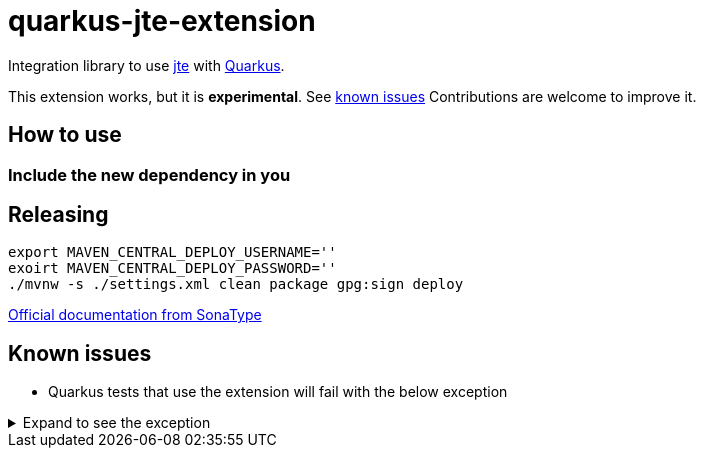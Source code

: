 = quarkus-jte-extension

Integration library to use https://jte.gg/[jte] with https://quarkus.io[Quarkus].

This extension works, but it is **experimental**. See xref:#known-issues[known issues] Contributions
are welcome to improve it.

== How to use

=== Include the new dependency in you

== Releasing

[source,shell]
----
export MAVEN_CENTRAL_DEPLOY_USERNAME=''
exoirt MAVEN_CENTRAL_DEPLOY_PASSWORD=''
./mvnw -s ./settings.xml clean package gpg:sign deploy
----

https://central.sonatype.org/publish/publish-maven/#nexus-staging-maven-plugin-for-deployment-and-release[Official documentation from SonaType]

[#known-issues]
== Known issues

* Quarkus tests that use the extension will fail with the below exception

.Expand to see the exception
[%collapsible]
====
----
2021-08-20 00:26:43,677 INFO  [io.ver.ext.web.RoutingContext] (executor-thread-0) RoutingContext failure (500): org.jboss.resteasy.spi.UnhandledException: java.lang.IllegalStateException: JTE_QUARKUS_CLASS_PATH not found, template engine cannot be created
	at org.jboss.resteasy.core.ExceptionHandler.handleApplicationException(ExceptionHandler.java:106)
	at org.jboss.resteasy.core.ExceptionHandler.handleException(ExceptionHandler.java:372)
	at org.jboss.resteasy.core.SynchronousDispatcher.writeException(SynchronousDispatcher.java:218)
	at org.jboss.resteasy.core.SynchronousDispatcher.invoke(SynchronousDispatcher.java:519)
	at org.jboss.resteasy.core.SynchronousDispatcher.lambda$invoke$4(SynchronousDispatcher.java:261)
	at org.jboss.resteasy.core.SynchronousDispatcher.lambda$preprocess$0(SynchronousDispatcher.java:161)
	at org.jboss.resteasy.core.interception.jaxrs.PreMatchContainerRequestContext.filter(PreMatchContainerRequestContext.java:364)
	at org.jboss.resteasy.core.SynchronousDispatcher.preprocess(SynchronousDispatcher.java:164)
	at org.jboss.resteasy.core.SynchronousDispatcher.invoke(SynchronousDispatcher.java:247)
	at io.quarkus.resteasy.runtime.standalone.RequestDispatcher.service(RequestDispatcher.java:73)
	at io.quarkus.resteasy.runtime.standalone.VertxRequestHandler.dispatch(VertxRequestHandler.java:138)
	at io.quarkus.resteasy.runtime.standalone.VertxRequestHandler$1.run(VertxRequestHandler.java:93)
	at io.quarkus.vertx.core.runtime.VertxCoreRecorder$13.runWith(VertxCoreRecorder.java:536)
	at org.jboss.threads.EnhancedQueueExecutor$Task.run(EnhancedQueueExecutor.java:2449)
	at org.jboss.threads.EnhancedQueueExecutor$ThreadBody.run(EnhancedQueueExecutor.java:1478)
	at org.jboss.threads.DelegatingRunnable.run(DelegatingRunnable.java:29)
	at org.jboss.threads.ThreadLocalResettingRunnable.run(ThreadLocalResettingRunnable.java:29)
	at io.netty.util.concurrent.FastThreadLocalRunnable.run(FastThreadLocalRunnable.java:30)
	at java.base/java.lang.Thread.run(Thread.java:832)
Caused by: java.lang.IllegalStateException: JTE_QUARKUS_CLASS_PATH not found, template engine cannot be created
	at dev.renann.quarkus.jte.runtime.JteTemplateEngineFactory.create(JteTemplateEngineFactory.java:18)
	at dev.renann.quarkus.jte.runtime.JteTemplateRendererHotReloadProvider.templateRenderer(JteTemplateRendererHotReloadProvider.java:16)
	at dev.renann.quarkus.jte.runtime.JteTemplateRendererHotReloadProvider_ProducerMethod_templateRenderer_8dc5e8ae4c030c48d473825a7eb0f999699177f8_Bean.create(JteTemplateRendererHotReloadProvider_ProducerMethod_templateRenderer_8dc5e8ae4c030c48d473825a7eb0f999699177f8_Bean.zig:244)
	at dev.renann.quarkus.jte.runtime.JteTemplateRendererHotReloadProvider_ProducerMethod_templateRenderer_8dc5e8ae4c030c48d473825a7eb0f999699177f8_Bean.create(JteTemplateRendererHotReloadProvider_ProducerMethod_templateRenderer_8dc5e8ae4c030c48d473825a7eb0f999699177f8_Bean.zig:275)
	at io.quarkus.arc.impl.AbstractSharedContext.createInstanceHandle(AbstractSharedContext.java:96)
	at io.quarkus.arc.impl.AbstractSharedContext$1.get(AbstractSharedContext.java:29)
	at io.quarkus.arc.impl.AbstractSharedContext$1.get(AbstractSharedContext.java:26)
	at io.quarkus.arc.impl.LazyValue.get(LazyValue.java:26)
	at io.quarkus.arc.impl.ComputingCache.computeIfAbsent(ComputingCache.java:69)
	at io.quarkus.arc.impl.AbstractSharedContext.get(AbstractSharedContext.java:26)
	at io.quarkus.arc.impl.ClientProxies.getApplicationScopedDelegate(ClientProxies.java:17)
	at dev.renann.quarkus.jte.runtime.JteTemplateRendererHotReloadProvider_ProducerMethod_templateRenderer_8dc5e8ae4c030c48d473825a7eb0f999699177f8_ClientProxy.arc$delegate(JteTemplateRendererHotReloadProvider_ProducerMethod_templateRenderer_8dc5e8ae4c030c48d473825a7eb0f999699177f8_ClientProxy.zig:85)
	at dev.renann.quarkus.jte.runtime.JteTemplateRendererHotReloadProvider_ProducerMethod_templateRenderer_8dc5e8ae4c030c48d473825a7eb0f999699177f8_ClientProxy.render(JteTemplateRendererHotReloadProvider_ProducerMethod_templateRenderer_8dc5e8ae4c030c48d473825a7eb0f999699177f8_ClientProxy.zig:177)
	at org.acme.GreetingResource.hello(GreetingResource.java:21)
	at java.base/jdk.internal.reflect.NativeMethodAccessorImpl.invoke0(Native Method)
	at java.base/jdk.internal.reflect.NativeMethodAccessorImpl.invoke(NativeMethodAccessorImpl.java:64)
	at java.base/jdk.internal.reflect.DelegatingMethodAccessorImpl.invoke(DelegatingMethodAccessorImpl.java:43)
	at java.base/java.lang.reflect.Method.invoke(Method.java:564)
	at org.jboss.resteasy.core.MethodInjectorImpl.invoke(MethodInjectorImpl.java:170)
	at org.jboss.resteasy.core.MethodInjectorImpl.invoke(MethodInjectorImpl.java:130)
	at org.jboss.resteasy.core.ResourceMethodInvoker.internalInvokeOnTarget(ResourceMethodInvoker.java:660)
	at org.jboss.resteasy.core.ResourceMethodInvoker.invokeOnTargetAfterFilter(ResourceMethodInvoker.java:524)
	at org.jboss.resteasy.core.ResourceMethodInvoker.lambda$invokeOnTarget$2(ResourceMethodInvoker.java:474)
	at org.jboss.resteasy.core.interception.jaxrs.PreMatchContainerRequestContext.filter(PreMatchContainerRequestContext.java:364)
	at org.jboss.resteasy.core.ResourceMethodInvoker.invokeOnTarget(ResourceMethodInvoker.java:476)
	at org.jboss.resteasy.core.ResourceMethodInvoker.invoke(ResourceMethodInvoker.java:434)
	at org.jboss.resteasy.core.ResourceMethodInvoker.invoke(ResourceMethodInvoker.java:408)
	at org.jboss.resteasy.core.ResourceMethodInvoker.invoke(ResourceMethodInvoker.java:69)
	at org.jboss.resteasy.core.SynchronousDispatcher.invoke(SynchronousDispatcher.java:492)
	... 15 more

2021-08-20 00:26:43,680 ERROR [io.qua.ver.htt.run.QuarkusErrorHandler] (executor-thread-0) HTTP Request to /hello failed, error id: e8626f49-a46c-47e5-a3b1-9bf1d4352fd9-1: org.jboss.resteasy.spi.UnhandledException: java.lang.IllegalStateException: JTE_QUARKUS_CLASS_PATH not found, template engine cannot be created
	at org.jboss.resteasy.core.ExceptionHandler.handleApplicationException(ExceptionHandler.java:106)
	at org.jboss.resteasy.core.ExceptionHandler.handleException(ExceptionHandler.java:372)
	at org.jboss.resteasy.core.SynchronousDispatcher.writeException(SynchronousDispatcher.java:218)
	at org.jboss.resteasy.core.SynchronousDispatcher.invoke(SynchronousDispatcher.java:519)
	at org.jboss.resteasy.core.SynchronousDispatcher.lambda$invoke$4(SynchronousDispatcher.java:261)
	at org.jboss.resteasy.core.SynchronousDispatcher.lambda$preprocess$0(SynchronousDispatcher.java:161)
	at org.jboss.resteasy.core.interception.jaxrs.PreMatchContainerRequestContext.filter(PreMatchContainerRequestContext.java:364)
	at org.jboss.resteasy.core.SynchronousDispatcher.preprocess(SynchronousDispatcher.java:164)
	at org.jboss.resteasy.core.SynchronousDispatcher.invoke(SynchronousDispatcher.java:247)
	at io.quarkus.resteasy.runtime.standalone.RequestDispatcher.service(RequestDispatcher.java:73)
	at io.quarkus.resteasy.runtime.standalone.VertxRequestHandler.dispatch(VertxRequestHandler.java:138)
	at io.quarkus.resteasy.runtime.standalone.VertxRequestHandler$1.run(VertxRequestHandler.java:93)
	at io.quarkus.vertx.core.runtime.VertxCoreRecorder$13.runWith(VertxCoreRecorder.java:536)
	at org.jboss.threads.EnhancedQueueExecutor$Task.run(EnhancedQueueExecutor.java:2449)
	at org.jboss.threads.EnhancedQueueExecutor$ThreadBody.run(EnhancedQueueExecutor.java:1478)
	at org.jboss.threads.DelegatingRunnable.run(DelegatingRunnable.java:29)
	at org.jboss.threads.ThreadLocalResettingRunnable.run(ThreadLocalResettingRunnable.java:29)
	at io.netty.util.concurrent.FastThreadLocalRunnable.run(FastThreadLocalRunnable.java:30)
	at java.base/java.lang.Thread.run(Thread.java:832)
Caused by: java.lang.IllegalStateException: JTE_QUARKUS_CLASS_PATH not found, template engine cannot be created
	at dev.renann.quarkus.jte.runtime.JteTemplateEngineFactory.create(JteTemplateEngineFactory.java:18)
	at dev.renann.quarkus.jte.runtime.JteTemplateRendererHotReloadProvider.templateRenderer(JteTemplateRendererHotReloadProvider.java:16)
	at dev.renann.quarkus.jte.runtime.JteTemplateRendererHotReloadProvider_ProducerMethod_templateRenderer_8dc5e8ae4c030c48d473825a7eb0f999699177f8_Bean.create(JteTemplateRendererHotReloadProvider_ProducerMethod_templateRenderer_8dc5e8ae4c030c48d473825a7eb0f999699177f8_Bean.zig:244)
	at dev.renann.quarkus.jte.runtime.JteTemplateRendererHotReloadProvider_ProducerMethod_templateRenderer_8dc5e8ae4c030c48d473825a7eb0f999699177f8_Bean.create(JteTemplateRendererHotReloadProvider_ProducerMethod_templateRenderer_8dc5e8ae4c030c48d473825a7eb0f999699177f8_Bean.zig:275)
	at io.quarkus.arc.impl.AbstractSharedContext.createInstanceHandle(AbstractSharedContext.java:96)
	at io.quarkus.arc.impl.AbstractSharedContext$1.get(AbstractSharedContext.java:29)
	at io.quarkus.arc.impl.AbstractSharedContext$1.get(AbstractSharedContext.java:26)
	at io.quarkus.arc.impl.LazyValue.get(LazyValue.java:26)
	at io.quarkus.arc.impl.ComputingCache.computeIfAbsent(ComputingCache.java:69)
	at io.quarkus.arc.impl.AbstractSharedContext.get(AbstractSharedContext.java:26)
	at io.quarkus.arc.impl.ClientProxies.getApplicationScopedDelegate(ClientProxies.java:17)
	at dev.renann.quarkus.jte.runtime.JteTemplateRendererHotReloadProvider_ProducerMethod_templateRenderer_8dc5e8ae4c030c48d473825a7eb0f999699177f8_ClientProxy.arc$delegate(JteTemplateRendererHotReloadProvider_ProducerMethod_templateRenderer_8dc5e8ae4c030c48d473825a7eb0f999699177f8_ClientProxy.zig:85)
	at dev.renann.quarkus.jte.runtime.JteTemplateRendererHotReloadProvider_ProducerMethod_templateRenderer_8dc5e8ae4c030c48d473825a7eb0f999699177f8_ClientProxy.render(JteTemplateRendererHotReloadProvider_ProducerMethod_templateRenderer_8dc5e8ae4c030c48d473825a7eb0f999699177f8_ClientProxy.zig:177)
	at org.acme.GreetingResource.hello(GreetingResource.java:21)
	at java.base/jdk.internal.reflect.NativeMethodAccessorImpl.invoke0(Native Method)
	at java.base/jdk.internal.reflect.NativeMethodAccessorImpl.invoke(NativeMethodAccessorImpl.java:64)
	at java.base/jdk.internal.reflect.DelegatingMethodAccessorImpl.invoke(DelegatingMethodAccessorImpl.java:43)
	at java.base/java.lang.reflect.Method.invoke(Method.java:564)
	at org.jboss.resteasy.core.MethodInjectorImpl.invoke(MethodInjectorImpl.java:170)
	at org.jboss.resteasy.core.MethodInjectorImpl.invoke(MethodInjectorImpl.java:130)
	at org.jboss.resteasy.core.ResourceMethodInvoker.internalInvokeOnTarget(ResourceMethodInvoker.java:660)
	at org.jboss.resteasy.core.ResourceMethodInvoker.invokeOnTargetAfterFilter(ResourceMethodInvoker.java:524)
	at org.jboss.resteasy.core.ResourceMethodInvoker.lambda$invokeOnTarget$2(ResourceMethodInvoker.java:474)
	at org.jboss.resteasy.core.interception.jaxrs.PreMatchContainerRequestContext.filter(PreMatchContainerRequestContext.java:364)
	at org.jboss.resteasy.core.ResourceMethodInvoker.invokeOnTarget(ResourceMethodInvoker.java:476)
	at org.jboss.resteasy.core.ResourceMethodInvoker.invoke(ResourceMethodInvoker.java:434)
	at org.jboss.resteasy.core.ResourceMethodInvoker.invoke(ResourceMethodInvoker.java:408)
	at org.jboss.resteasy.core.ResourceMethodInvoker.invoke(ResourceMethodInvoker.java:69)
	at org.jboss.resteasy.core.SynchronousDispatcher.invoke(SynchronousDispatcher.java:492)
	... 15 more

WARNING: An illegal reflective access operation has occurred
WARNING: Illegal reflective access by org.codehaus.groovy.vmplugin.v9.Java9 (file:/Users/renannprado/.m2/repository/org/codehaus/groovy/groovy/3.0.8/groovy-3.0.8.jar) to constructor java.lang.AssertionError(java.lang.String)
WARNING: Please consider reporting this to the maintainers of org.codehaus.groovy.vmplugin.v9.Java9
WARNING: Use --illegal-access=warn to enable warnings of further illegal reflective access operations
WARNING: All illegal access operations will be denied in a future release

java.lang.AssertionError: 1 expectation failed.
Expected status code <200> but was <500>.


	at java.base/jdk.internal.reflect.NativeConstructorAccessorImpl.newInstance0(Native Method)
	at java.base/jdk.internal.reflect.NativeConstructorAccessorImpl.newInstance(NativeConstructorAccessorImpl.java:64)
	at java.base/jdk.internal.reflect.DelegatingConstructorAccessorImpl.newInstance(DelegatingConstructorAccessorImpl.java:45)
	at java.base/java.lang.reflect.Constructor.newInstanceWithCaller(Constructor.java:500)
	at java.base/java.lang.reflect.Constructor.newInstance(Constructor.java:481)
	at org.codehaus.groovy.reflection.CachedConstructor.invoke(CachedConstructor.java:72)
	at org.codehaus.groovy.reflection.CachedConstructor.doConstructorInvoke(CachedConstructor.java:59)
	at org.codehaus.groovy.runtime.callsite.ConstructorSite$ConstructorSiteNoUnwrap.callConstructor(ConstructorSite.java:84)
	at org.codehaus.groovy.runtime.callsite.CallSiteArray.defaultCallConstructor(CallSiteArray.java:59)
	at org.codehaus.groovy.runtime.callsite.AbstractCallSite.callConstructor(AbstractCallSite.java:263)
	at org.codehaus.groovy.runtime.callsite.AbstractCallSite.callConstructor(AbstractCallSite.java:277)
	at io.restassured.internal.ResponseSpecificationImpl$HamcrestAssertionClosure.validate(ResponseSpecificationImpl.groovy:493)
	at io.restassured.internal.ResponseSpecificationImpl$HamcrestAssertionClosure$validate$1.call(Unknown Source)
	at org.codehaus.groovy.runtime.callsite.CallSiteArray.defaultCall(CallSiteArray.java:47)
	at org.codehaus.groovy.runtime.callsite.AbstractCallSite.call(AbstractCallSite.java:125)
	at org.codehaus.groovy.runtime.callsite.AbstractCallSite.call(AbstractCallSite.java:139)
	at io.restassured.internal.ResponseSpecificationImpl.validateResponseIfRequired(ResponseSpecificationImpl.groovy:674)
	at java.base/jdk.internal.reflect.NativeMethodAccessorImpl.invoke0(Native Method)
	at java.base/jdk.internal.reflect.NativeMethodAccessorImpl.invoke(NativeMethodAccessorImpl.java:64)
	at java.base/jdk.internal.reflect.DelegatingMethodAccessorImpl.invoke(DelegatingMethodAccessorImpl.java:43)
	at java.base/java.lang.reflect.Method.invoke(Method.java:564)
	at org.codehaus.groovy.runtime.callsite.PlainObjectMetaMethodSite.doInvoke(PlainObjectMetaMethodSite.java:43)
	at org.codehaus.groovy.runtime.callsite.PogoMetaMethodSite$PogoCachedMethodSiteNoUnwrapNoCoerce.invoke(PogoMetaMethodSite.java:193)
	at org.codehaus.groovy.runtime.callsite.PogoMetaMethodSite.callCurrent(PogoMetaMethodSite.java:61)
	at org.codehaus.groovy.runtime.callsite.CallSiteArray.defaultCallCurrent(CallSiteArray.java:51)
	at org.codehaus.groovy.runtime.callsite.AbstractCallSite.callCurrent(AbstractCallSite.java:171)
	at org.codehaus.groovy.runtime.callsite.AbstractCallSite.callCurrent(AbstractCallSite.java:185)
	at io.restassured.internal.ResponseSpecificationImpl.statusCode(ResponseSpecificationImpl.groovy:126)
	at io.restassured.specification.ResponseSpecification$statusCode$0.callCurrent(Unknown Source)
	at org.codehaus.groovy.runtime.callsite.CallSiteArray.defaultCallCurrent(CallSiteArray.java:51)
	at org.codehaus.groovy.runtime.callsite.AbstractCallSite.callCurrent(AbstractCallSite.java:171)
	at org.codehaus.groovy.runtime.callsite.AbstractCallSite.callCurrent(AbstractCallSite.java:185)
	at io.restassured.internal.ResponseSpecificationImpl.statusCode(ResponseSpecificationImpl.groovy:134)
	at io.restassured.internal.ValidatableResponseOptionsImpl.statusCode(ValidatableResponseOptionsImpl.java:89)
	at io.restassured.internal.ValidatableResponseImpl.super$2$statusCode(ValidatableResponseImpl.groovy)
	at java.base/jdk.internal.reflect.NativeMethodAccessorImpl.invoke0(Native Method)
	at java.base/jdk.internal.reflect.NativeMethodAccessorImpl.invoke(NativeMethodAccessorImpl.java:64)
	at java.base/jdk.internal.reflect.DelegatingMethodAccessorImpl.invoke(DelegatingMethodAccessorImpl.java:43)
	at java.base/java.lang.reflect.Method.invoke(Method.java:564)
	at org.codehaus.groovy.reflection.CachedMethod.invoke(CachedMethod.java:107)
	at groovy.lang.MetaMethod.doMethodInvoke(MetaMethod.java:323)
	at groovy.lang.MetaClassImpl.invokeMethod(MetaClassImpl.java:1268)
	at org.codehaus.groovy.runtime.ScriptBytecodeAdapter.invokeMethodOnSuperN(ScriptBytecodeAdapter.java:144)
	at io.restassured.internal.ValidatableResponseImpl.statusCode(ValidatableResponseImpl.groovy:142)
	at io.restassured.internal.ValidatableResponseImpl.statusCode(ValidatableResponseImpl.groovy)
	at org.acme.GreetingResourceTest.testHelloEndpoint(GreetingResourceTest.java:17)
	at java.base/jdk.internal.reflect.NativeMethodAccessorImpl.invoke0(Native Method)
	at java.base/jdk.internal.reflect.NativeMethodAccessorImpl.invoke(NativeMethodAccessorImpl.java:64)
	at java.base/jdk.internal.reflect.DelegatingMethodAccessorImpl.invoke(DelegatingMethodAccessorImpl.java:43)
	at java.base/java.lang.reflect.Method.invoke(Method.java:564)
	at io.quarkus.test.junit.QuarkusTestExtension.runExtensionMethod(QuarkusTestExtension.java:1047)
	at io.quarkus.test.junit.QuarkusTestExtension.interceptTestMethod(QuarkusTestExtension.java:888)
	at org.junit.jupiter.engine.execution.ExecutableInvoker$ReflectiveInterceptorCall.lambda$ofVoidMethod$0(ExecutableInvoker.java:115)
	at org.junit.jupiter.engine.execution.ExecutableInvoker.lambda$invoke$0(ExecutableInvoker.java:105)
	at org.junit.jupiter.engine.execution.InvocationInterceptorChain$InterceptedInvocation.proceed(InvocationInterceptorChain.java:106)
	at org.junit.jupiter.engine.extension.TimeoutExtension.intercept(TimeoutExtension.java:149)
	at org.junit.jupiter.engine.extension.TimeoutExtension.interceptTestableMethod(TimeoutExtension.java:140)
	at org.junit.jupiter.engine.extension.TimeoutExtension.interceptTestMethod(TimeoutExtension.java:84)
	at org.junit.jupiter.engine.execution.ExecutableInvoker$ReflectiveInterceptorCall.lambda$ofVoidMethod$0(ExecutableInvoker.java:115)
	at org.junit.jupiter.engine.execution.ExecutableInvoker.lambda$invoke$0(ExecutableInvoker.java:105)
	at org.junit.jupiter.engine.execution.InvocationInterceptorChain$InterceptedInvocation.proceed(InvocationInterceptorChain.java:106)
	at org.junit.jupiter.engine.execution.InvocationInterceptorChain.proceed(InvocationInterceptorChain.java:64)
	at org.junit.jupiter.engine.execution.InvocationInterceptorChain.chainAndInvoke(InvocationInterceptorChain.java:45)
	at org.junit.jupiter.engine.execution.InvocationInterceptorChain.invoke(InvocationInterceptorChain.java:37)
	at org.junit.jupiter.engine.execution.ExecutableInvoker.invoke(ExecutableInvoker.java:104)
	at org.junit.jupiter.engine.execution.ExecutableInvoker.invoke(ExecutableInvoker.java:98)
	at org.junit.jupiter.engine.descriptor.TestMethodTestDescriptor.lambda$invokeTestMethod$6(TestMethodTestDescriptor.java:210)
	at org.junit.platform.engine.support.hierarchical.ThrowableCollector.execute(ThrowableCollector.java:73)
	at org.junit.jupiter.engine.descriptor.TestMethodTestDescriptor.invokeTestMethod(TestMethodTestDescriptor.java:206)
	at org.junit.jupiter.engine.descriptor.TestMethodTestDescriptor.execute(TestMethodTestDescriptor.java:131)
	at org.junit.jupiter.engine.descriptor.TestMethodTestDescriptor.execute(TestMethodTestDescriptor.java:65)
	at org.junit.platform.engine.support.hierarchical.NodeTestTask.lambda$executeRecursively$5(NodeTestTask.java:139)
	at org.junit.platform.engine.support.hierarchical.ThrowableCollector.execute(ThrowableCollector.java:73)
	at org.junit.platform.engine.support.hierarchical.NodeTestTask.lambda$executeRecursively$7(NodeTestTask.java:129)
	at org.junit.platform.engine.support.hierarchical.Node.around(Node.java:137)
	at org.junit.platform.engine.support.hierarchical.NodeTestTask.lambda$executeRecursively$8(NodeTestTask.java:127)
	at org.junit.platform.engine.support.hierarchical.ThrowableCollector.execute(ThrowableCollector.java:73)
	at org.junit.platform.engine.support.hierarchical.NodeTestTask.executeRecursively(NodeTestTask.java:126)
	at org.junit.platform.engine.support.hierarchical.NodeTestTask.execute(NodeTestTask.java:84)
	at java.base/java.util.ArrayList.forEach(ArrayList.java:1511)
	at org.junit.platform.engine.support.hierarchical.SameThreadHierarchicalTestExecutorService.invokeAll(SameThreadHierarchicalTestExecutorService.java:38)
	at org.junit.platform.engine.support.hierarchical.NodeTestTask.lambda$executeRecursively$5(NodeTestTask.java:143)
	at org.junit.platform.engine.support.hierarchical.ThrowableCollector.execute(ThrowableCollector.java:73)
	at org.junit.platform.engine.support.hierarchical.NodeTestTask.lambda$executeRecursively$7(NodeTestTask.java:129)
	at org.junit.platform.engine.support.hierarchical.Node.around(Node.java:137)
	at org.junit.platform.engine.support.hierarchical.NodeTestTask.lambda$executeRecursively$8(NodeTestTask.java:127)
	at org.junit.platform.engine.support.hierarchical.ThrowableCollector.execute(ThrowableCollector.java:73)
	at org.junit.platform.engine.support.hierarchical.NodeTestTask.executeRecursively(NodeTestTask.java:126)
	at org.junit.platform.engine.support.hierarchical.NodeTestTask.execute(NodeTestTask.java:84)
	at java.base/java.util.ArrayList.forEach(ArrayList.java:1511)
	at org.junit.platform.engine.support.hierarchical.SameThreadHierarchicalTestExecutorService.invokeAll(SameThreadHierarchicalTestExecutorService.java:38)
	at org.junit.platform.engine.support.hierarchical.NodeTestTask.lambda$executeRecursively$5(NodeTestTask.java:143)
	at org.junit.platform.engine.support.hierarchical.ThrowableCollector.execute(ThrowableCollector.java:73)
	at org.junit.platform.engine.support.hierarchical.NodeTestTask.lambda$executeRecursively$7(NodeTestTask.java:129)
	at org.junit.platform.engine.support.hierarchical.Node.around(Node.java:137)
	at org.junit.platform.engine.support.hierarchical.NodeTestTask.lambda$executeRecursively$8(NodeTestTask.java:127)
	at org.junit.platform.engine.support.hierarchical.ThrowableCollector.execute(ThrowableCollector.java:73)
	at org.junit.platform.engine.support.hierarchical.NodeTestTask.executeRecursively(NodeTestTask.java:126)
	at org.junit.platform.engine.support.hierarchical.NodeTestTask.execute(NodeTestTask.java:84)
	at org.junit.platform.engine.support.hierarchical.SameThreadHierarchicalTestExecutorService.submit(SameThreadHierarchicalTestExecutorService.java:32)
	at org.junit.platform.engine.support.hierarchical.HierarchicalTestExecutor.execute(HierarchicalTestExecutor.java:57)
	at org.junit.platform.engine.support.hierarchical.HierarchicalTestEngine.execute(HierarchicalTestEngine.java:51)
	at org.junit.platform.launcher.core.EngineExecutionOrchestrator.execute(EngineExecutionOrchestrator.java:108)
	at org.junit.platform.launcher.core.EngineExecutionOrchestrator.execute(EngineExecutionOrchestrator.java:88)
	at org.junit.platform.launcher.core.EngineExecutionOrchestrator.lambda$execute$0(EngineExecutionOrchestrator.java:54)
	at org.junit.platform.launcher.core.EngineExecutionOrchestrator.withInterceptedStreams(EngineExecutionOrchestrator.java:67)
	at org.junit.platform.launcher.core.EngineExecutionOrchestrator.execute(EngineExecutionOrchestrator.java:52)
	at org.junit.platform.launcher.core.DefaultLauncher.execute(DefaultLauncher.java:96)
	at org.junit.platform.launcher.core.DefaultLauncher.execute(DefaultLauncher.java:75)
	at com.intellij.junit5.JUnit5IdeaTestRunner.startRunnerWithArgs(JUnit5IdeaTestRunner.java:71)
	at com.intellij.rt.junit.IdeaTestRunner$Repeater.startRunnerWithArgs(IdeaTestRunner.java:33)
	at com.intellij.rt.junit.JUnitStarter.prepareStreamsAndStart(JUnitStarter.java:235)
	at com.intellij.rt.junit.JUnitStarter.main(JUnitStarter.java:54)
----
====

